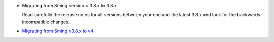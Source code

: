 -  Migrating from Sming version < 3.8.x to 3.8.x.

   Read carefully the release notes for all versions between your one
   and the latest 3.8.x and look for the backwards-incompatible changes.

-  `Migrating from Sming v3.8.x to
   v4 <Migrating-from-Sming-v3.8.x-to-v4>`__
